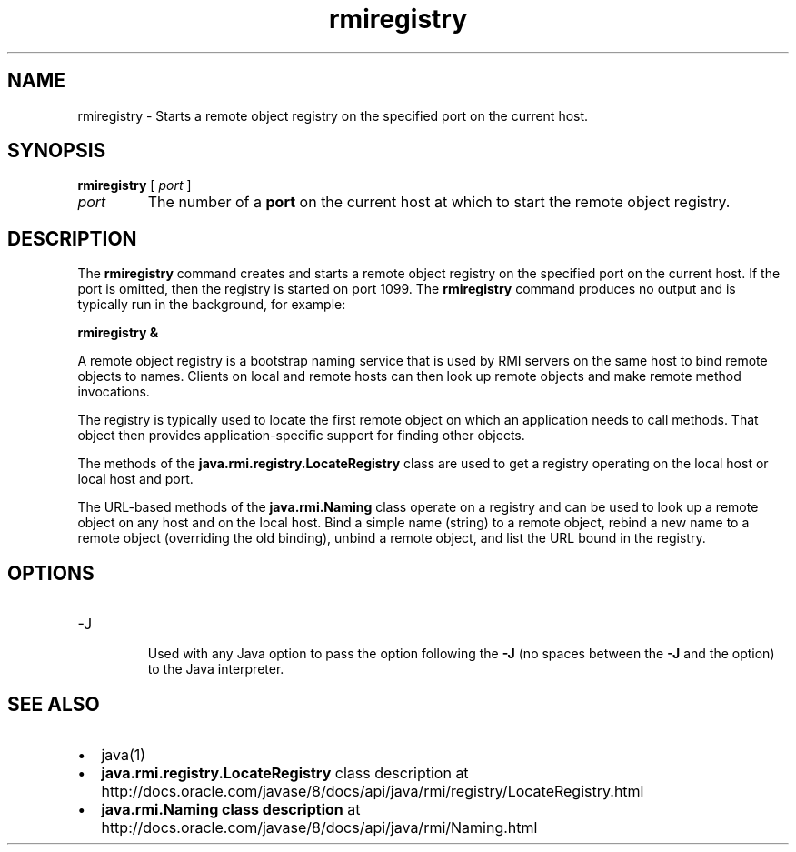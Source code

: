 '\" t
.\"  Copyright (c) 1997, 2013, Oracle and/or its affiliates. All rights reserved.
.\"
.\" DO NOT ALTER OR REMOVE COPYRIGHT NOTICES OR THIS FILE HEADER.
.\"
.\" This code is free software; you can redistribute it and/or modify it
.\" under the terms of the GNU General Public License version 2 only, as
.\" published by the Free Software Foundation.
.\"
.\" This code is distributed in the hope that it will be useful, but WITHOUT
.\" ANY WARRANTY; without even the implied warranty of MERCHANTABILITY or
.\" FITNESS FOR A PARTICULAR PURPOSE. See the GNU General Public License
.\" version 2 for more details (a copy is included in the LICENSE file that
.\" accompanied this code).
.\"
.\" You should have received a copy of the GNU General Public License version
.\" 2 along with this work; if not, write to the Free Software Foundation,
.\" Inc., 51 Franklin St, Fifth Floor, Boston, MA 02110-1301 USA.
.\"
.\" Please contact Oracle, 500 Oracle Parkway, Redwood Shores, CA 94065 USA
.\" or visit www.oracle.com if you need additional information or have any
.\" questions.
.\"
.\"     Arch: generic
.\"     Software: JDK 8
.\"     Date: 21 November 2013
.\"     SectDesc: Remote Method Invocation (RMI) Tools
.\"     Title: rmiregistry.1
.\"
.if n .pl 99999
.TH rmiregistry 1 "21 November 2013" "JDK 8" "Remote Method Invocation (RMI) Tools"
.\" -----------------------------------------------------------------
.\" * Define some portability stuff
.\" -----------------------------------------------------------------
.\" ~~~~~~~~~~~~~~~~~~~~~~~~~~~~~~~~~~~~~~~~~~~~~~~~~~~~~~~~~~~~~~~~~
.\" http://bugs.debian.org/507673
.\" http://lists.gnu.org/archive/html/groff/2009-02/msg00013.html
.\" ~~~~~~~~~~~~~~~~~~~~~~~~~~~~~~~~~~~~~~~~~~~~~~~~~~~~~~~~~~~~~~~~~
.ie \n(.g .ds Aq \(aq
.el       .ds Aq '
.\" -----------------------------------------------------------------
.\" * set default formatting
.\" -----------------------------------------------------------------
.\" disable hyphenation
.nh
.\" disable justification (adjust text to left margin only)
.ad l
.\" -----------------------------------------------------------------
.\" * MAIN CONTENT STARTS HERE *
.\" -----------------------------------------------------------------

.SH NAME    
rmiregistry \- Starts a remote object registry on the specified port on the current host\&.
.SH SYNOPSIS    
.sp     
.nf     

\fBrmiregistry\fR [ \fIport\fR ]
.fi     
.sp     
.TP     
\fIport\fR
The number of a \f3port\fR on the current host at which to start the remote object registry\&.
.SH DESCRIPTION    
The \f3rmiregistry\fR command creates and starts a remote object registry on the specified port on the current host\&. If the port is omitted, then the registry is started on port 1099\&. The \f3rmiregistry\fR command produces no output and is typically run in the background, for example:
.sp     
.nf     
\f3rmiregistry &\fP
.fi     
.nf     
\f3\fP
.fi     
.sp     
A remote object registry is a bootstrap naming service that is used by RMI servers on the same host to bind remote objects to names\&. Clients on local and remote hosts can then look up remote objects and make remote method invocations\&.
.PP
The registry is typically used to locate the first remote object on which an application needs to call methods\&. That object then provides application-specific support for finding other objects\&.
.PP
The methods of the \f3java\&.rmi\&.registry\&.LocateRegistry\fR class are used to get a registry operating on the local host or local host and port\&.
.PP
The URL-based methods of the \f3java\&.rmi\&.Naming\fR class operate on a registry and can be used to look up a remote object on any host and on the local host\&. Bind a simple name (string) to a remote object, rebind a new name to a remote object (overriding the old binding), unbind a remote object, and list the URL bound in the registry\&.
.SH OPTIONS    
.TP
-J
.br
Used with any Java option to pass the option following the \f3-J\fR (no spaces between the \f3-J\fR and the option) to the Java interpreter\&.
.SH SEE\ ALSO    
.TP 0.2i    
\(bu
java(1)
.TP 0.2i    
\(bu
\f3java\&.rmi\&.registry\&.LocateRegistry\fR class description at http://docs\&.oracle\&.com/javase/8/docs/api/java/rmi/registry/LocateRegistry\&.html
.TP 0.2i    
\(bu
\f3java\&.rmi\&.Naming class description\fR at http://docs\&.oracle\&.com/javase/8/docs/api/java/rmi/Naming\&.html
.RE
.br
'pl 8.5i
'bp
